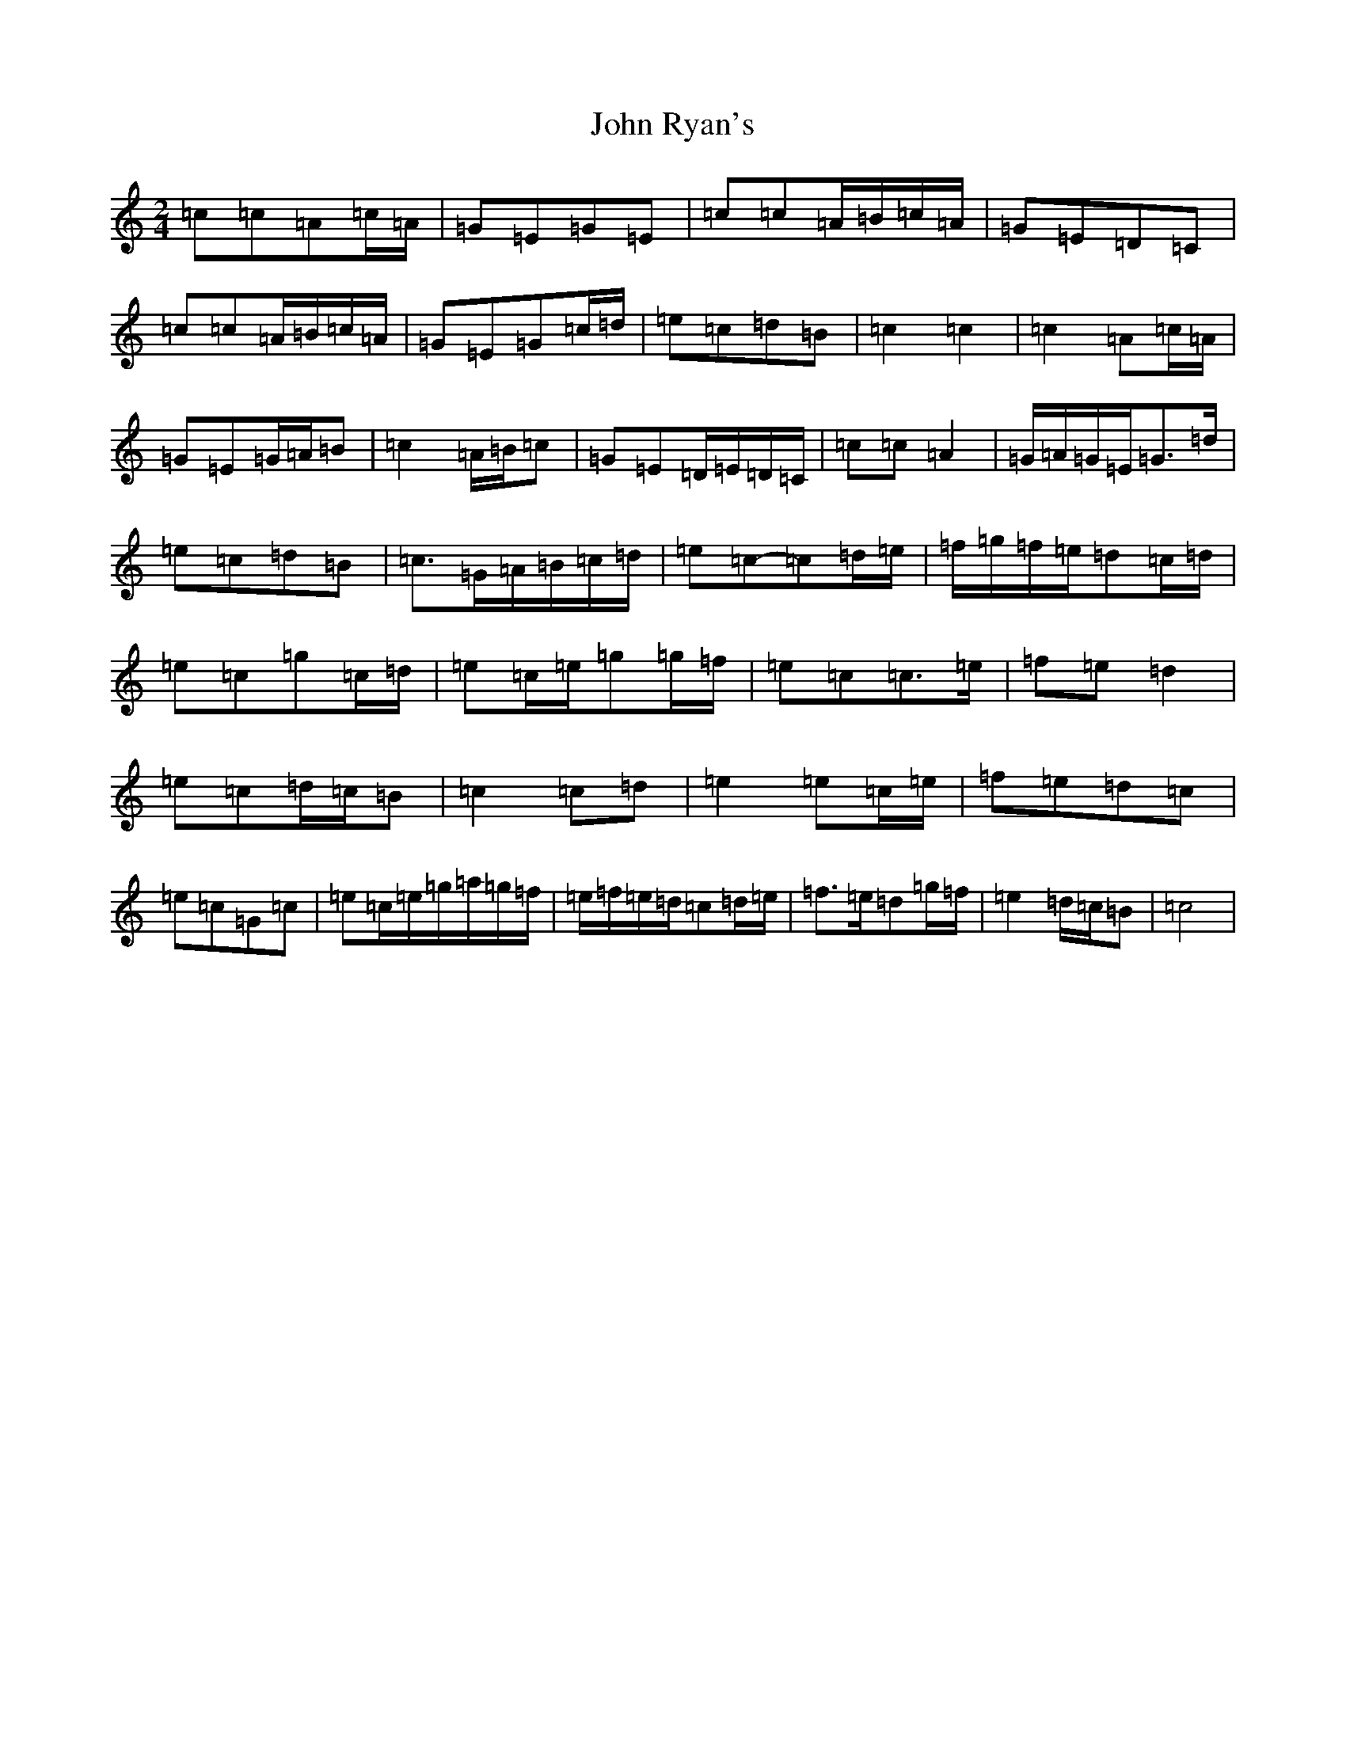 X: 18678
T: John Ryan's
S: https://thesession.org/tunes/441#setting13304
Z: D Major
R: polka
M: 2/4
L: 1/8
K: C Major
=c=c=A=c/2=A/2|=G=E=G=E|=c=c=A/2=B/2=c/2=A/2|=G=E=D=C|=c=c=A/2=B/2=c/2=A/2|=G=E=G=c/2=d/2|=e=c=d=B|=c2=c2|=c2=A=c/2=A/2|=G=E=G/2=A/2=B|=c2=A/2=B/2=c|=G=E=D/2=E/2=D/2=C/2|=c=c=A2|=G/2=A/2=G/2=E/2=G>=d|=e=c=d=B|=c>=G=A/2=B/2=c/2=d/2|=e=c-=c=d/2=e/2|=f/2=g/2=f/2=e/2=d=c/2=d/2|=e=c=g=c/2=d/2|=e=c/2=e/2=g=g/2=f/2|=e=c=c>=e|=f=e=d2|=e=c=d/2=c/2=B|=c2=c=d|=e2=e=c/2=e/2|=f=e=d=c|=e=c=G=c|=e=c/2=e/2=g/2=a/2=g/2=f/2|=e/2=f/2=e/2=d/2=c=d/2=e/2|=f>=e=d=g/2=f/2|=e2=d/2=c/2=B|=c4|